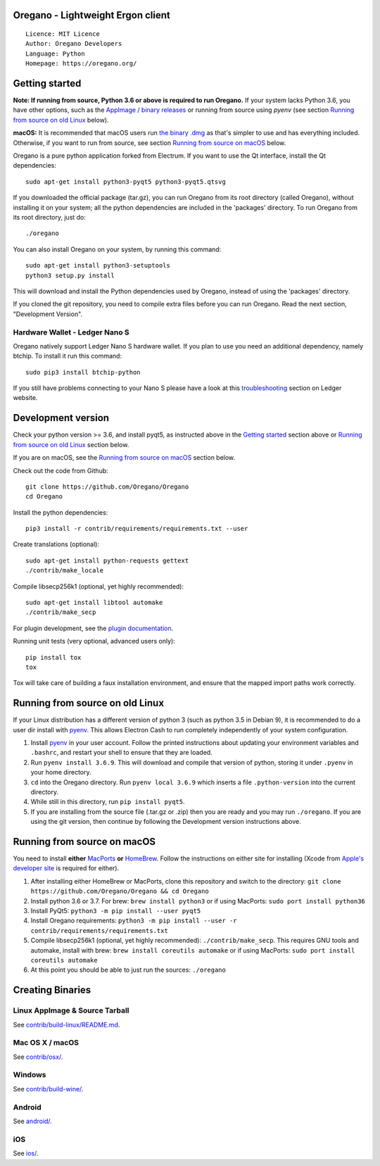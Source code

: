 Oregano - Lightweight Ergon client
=====================================

::

  Licence: MIT Licence
  Author: Oregano Developers
  Language: Python
  Homepage: https://oregano.org/


.. image:: https://d322cqt584bo4o.cloudfront.net/oregano/localized.svg
    :target: https://crowdin.com/project/oregano
    :alt: Help translate Oregano online


.. image:: https://img.shields.io/travis/Oregano/Oregano
    :target: https://travis-ci.org/github/Oregano/Oregano
    :alt: Travis CI


.. image:: https://img.shields.io/coveralls/github/Oregano/Oregano
    :target: https://coveralls.io/github/Oregano/Oregano
    :alt: Coveralls code coverage



Getting started
===============

**Note: If running from source, Python 3.6 or above is required to run Oregano.** If your system lacks Python 3.6,
you have other options, such as the `AppImage / binary releases <https://github.com/Oregano/Oregano/releases/>`_
or running from source using `pyenv` (see section `Running from source on old Linux`_ below).

**macOS:** It is recommended that macOS users run `the binary .dmg <https://github.com/Oregano/Oregano/releases/>`_  as that's simpler to use and has everything included.  Otherwise, if you want to run from source, see section `Running from source on macOS`_ below.

Oregano is a pure python application forked from Electrum. If you want to use the Qt interface, install the Qt dependencies::

    sudo apt-get install python3-pyqt5 python3-pyqt5.qtsvg

If you downloaded the official package (tar.gz), you can run
Oregano from its root directory (called Oregano), without installing it on your
system; all the python dependencies are included in the 'packages'
directory. To run Oregano from its root directory, just do::

    ./oregano

You can also install Oregano on your system, by running this command::

    sudo apt-get install python3-setuptools
    python3 setup.py install

This will download and install the Python dependencies used by
Oregano, instead of using the 'packages' directory.

If you cloned the git repository, you need to compile extra files
before you can run Oregano. Read the next section, "Development
Version".

Hardware Wallet - Ledger Nano S
-------------------------------

Oregano natively support Ledger Nano S hardware wallet. If you plan to use
you need an additional dependency, namely btchip. To install it run this command::

    sudo pip3 install btchip-python

If you still have problems connecting to your Nano S please have a look at this
`troubleshooting <https://support.ledger.com/hc/en-us/articles/115005165269-Fix-connection-issues>`_ section on Ledger website.


Development version
===================

Check your python version >= 3.6, and install pyqt5, as instructed above in the
`Getting started`_ section above or `Running from source on old Linux`_ section below.

If you are on macOS, see the `Running from source on macOS`_ section below.

Check out the code from Github::

    git clone https://github.com/Oregano/Oregano
    cd Oregano

Install the python dependencies::

    pip3 install -r contrib/requirements/requirements.txt --user

Create translations (optional)::

    sudo apt-get install python-requests gettext
    ./contrib/make_locale

Compile libsecp256k1 (optional, yet highly recommended)::

    sudo apt-get install libtool automake
    ./contrib/make_secp

For plugin development, see the `plugin documentation <plugins/README.rst>`_.

Running unit tests (very optional, advanced users only)::

    pip install tox
    tox

Tox will take care of building a faux installation environment, and ensure that
the mapped import paths work correctly.

Running from source on old Linux
================================

If your Linux distribution has a different version of python 3 (such as python
3.5 in Debian 9), it is recommended to do a user dir install with
`pyenv <https://github.com/pyenv/pyenv-installer>`_. This allows Electron
Cash to run completely independently of your system configuration.

1. Install `pyenv <https://github.com/pyenv/pyenv-installer>`_ in your user
   account. Follow the printed instructions about updating your environment
   variables and ``.bashrc``, and restart your shell to ensure that they are
   loaded.
2. Run ``pyenv install 3.6.9``. This will download and compile that version of
   python, storing it under ``.pyenv`` in your home directory.
3. ``cd`` into the Oregano directory. Run ``pyenv local 3.6.9`` which inserts
   a file ``.python-version`` into the current directory.
4. While still in this directory, run ``pip install pyqt5``.
5. If you are installing from the source file (.tar.gz or .zip) then you are
   ready and you may run ``./oregano``. If you are using the git version,
   then continue by following the Development version instructions above.

Running from source on macOS
============================

You need to install **either** `MacPorts <https://www.macports.org>`_  **or** `HomeBrew <https://www.brew.sh>`_.  Follow the instructions on either site for installing (Xcode from `Apple's developer site <https://developer.apple.com>`_ is required for either).

1. After installing either HomeBrew or MacPorts, clone this repository and switch to the directory: ``git clone https://github.com/Oregano/Oregano && cd Oregano``
2. Install python 3.6 or 3.7. For brew: ``brew install python3`` or if using MacPorts: ``sudo port install python36``
3. Install PyQt5: ``python3 -m pip install --user pyqt5``
4. Install Oregano requirements: ``python3 -m pip install --user -r contrib/requirements/requirements.txt``
5. Compile libsecp256k1 (optional, yet highly recommended): ``./contrib/make_secp``.
   This requires GNU tools and automake, install with brew: ``brew install coreutils automake`` or if using MacPorts: ``sudo port install coreutils automake``
6. At this point you should be able to just run the sources: ``./oregano``


Creating Binaries
=================

Linux AppImage & Source Tarball
--------------

See `contrib/build-linux/README.md <contrib/build-linux/README.md>`_.

Mac OS X / macOS
--------

See `contrib/osx/ <contrib/osx/>`_.

Windows
-------

See `contrib/build-wine/ <contrib/build-wine>`_.

Android
-------

See `android/ <android/>`_.

iOS
-------

See `ios/ <ios/>`_.
